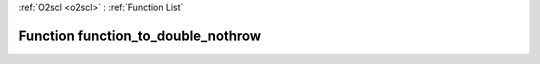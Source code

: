:ref:`O2scl <o2scl>` : :ref:`Function List`

Function function_to_double_nothrow
===================================

.. doxygenfunction:: ::function_to_double_nothrow
